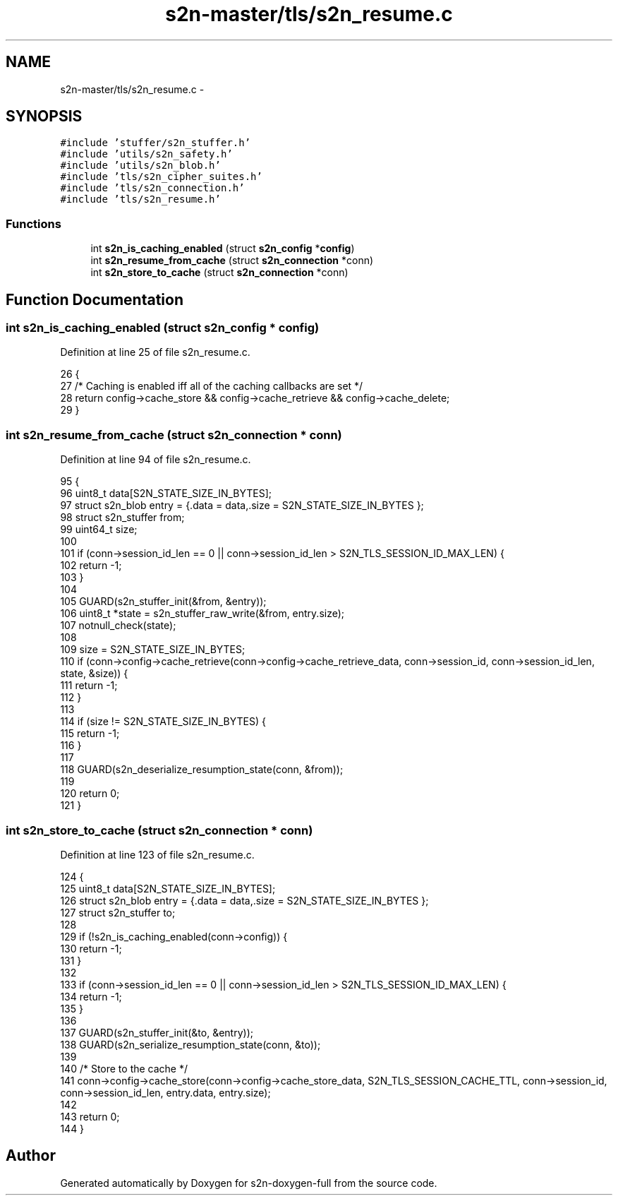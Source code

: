 .TH "s2n-master/tls/s2n_resume.c" 3 "Fri Aug 19 2016" "s2n-doxygen-full" \" -*- nroff -*-
.ad l
.nh
.SH NAME
s2n-master/tls/s2n_resume.c \- 
.SH SYNOPSIS
.br
.PP
\fC#include 'stuffer/s2n_stuffer\&.h'\fP
.br
\fC#include 'utils/s2n_safety\&.h'\fP
.br
\fC#include 'utils/s2n_blob\&.h'\fP
.br
\fC#include 'tls/s2n_cipher_suites\&.h'\fP
.br
\fC#include 'tls/s2n_connection\&.h'\fP
.br
\fC#include 'tls/s2n_resume\&.h'\fP
.br

.SS "Functions"

.in +1c
.ti -1c
.RI "int \fBs2n_is_caching_enabled\fP (struct \fBs2n_config\fP *\fBconfig\fP)"
.br
.ti -1c
.RI "int \fBs2n_resume_from_cache\fP (struct \fBs2n_connection\fP *conn)"
.br
.ti -1c
.RI "int \fBs2n_store_to_cache\fP (struct \fBs2n_connection\fP *conn)"
.br
.in -1c
.SH "Function Documentation"
.PP 
.SS "int s2n_is_caching_enabled (struct \fBs2n_config\fP * config)"

.PP
Definition at line 25 of file s2n_resume\&.c\&.
.PP
.nf
26 {
27     /* Caching is enabled iff all of the caching callbacks are set */
28     return config->cache_store && config->cache_retrieve && config->cache_delete;
29 }
.fi
.SS "int s2n_resume_from_cache (struct \fBs2n_connection\fP * conn)"

.PP
Definition at line 94 of file s2n_resume\&.c\&.
.PP
.nf
95 {
96     uint8_t data[S2N_STATE_SIZE_IN_BYTES];
97     struct s2n_blob entry = {\&.data = data,\&.size = S2N_STATE_SIZE_IN_BYTES };
98     struct s2n_stuffer from;
99     uint64_t size;
100 
101     if (conn->session_id_len == 0 || conn->session_id_len > S2N_TLS_SESSION_ID_MAX_LEN) {
102         return -1;
103     }
104 
105     GUARD(s2n_stuffer_init(&from, &entry));
106     uint8_t *state = s2n_stuffer_raw_write(&from, entry\&.size);
107     notnull_check(state);
108 
109     size = S2N_STATE_SIZE_IN_BYTES;
110     if (conn->config->cache_retrieve(conn->config->cache_retrieve_data, conn->session_id, conn->session_id_len, state, &size)) {
111         return -1;
112     }
113 
114     if (size != S2N_STATE_SIZE_IN_BYTES) {
115         return -1;
116     }
117 
118     GUARD(s2n_deserialize_resumption_state(conn, &from));
119 
120     return 0;
121 }
.fi
.SS "int s2n_store_to_cache (struct \fBs2n_connection\fP * conn)"

.PP
Definition at line 123 of file s2n_resume\&.c\&.
.PP
.nf
124 {
125     uint8_t data[S2N_STATE_SIZE_IN_BYTES];
126     struct s2n_blob entry = {\&.data = data,\&.size = S2N_STATE_SIZE_IN_BYTES };
127     struct s2n_stuffer to;
128 
129     if (!s2n_is_caching_enabled(conn->config)) {
130         return -1;
131     }
132 
133     if (conn->session_id_len == 0 || conn->session_id_len > S2N_TLS_SESSION_ID_MAX_LEN) {
134         return -1;
135     }
136 
137     GUARD(s2n_stuffer_init(&to, &entry));
138     GUARD(s2n_serialize_resumption_state(conn, &to));
139 
140     /* Store to the cache */
141     conn->config->cache_store(conn->config->cache_store_data, S2N_TLS_SESSION_CACHE_TTL, conn->session_id, conn->session_id_len, entry\&.data, entry\&.size);
142 
143     return 0;
144 }
.fi
.SH "Author"
.PP 
Generated automatically by Doxygen for s2n-doxygen-full from the source code\&.
